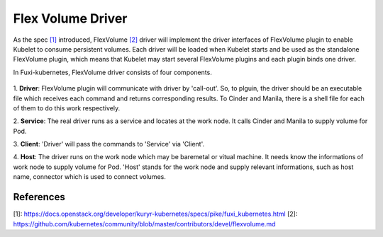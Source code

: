 ..
 This work is licensed under a Creative Commons Attribution 3.0 Unported
 License.

 http://creativecommons.org/licenses/by/3.0/legalcode

Flex Volume Driver
==================

As the spec `[1]`_ introduced, FlexVolume `[2]`_ driver will implement the driver
interfaces of FlexVolume plugin to enable Kubelet to consume persistent
volumes. Each driver will be loaded when Kubelet starts and be used as
the standalone FlexVolume plugin, which means that Kubelet may start
several FlexVolume plugins and each plugin binds one driver.

In Fuxi-kubernetes, FlexVolume driver consists of four components.

.. figure:: ../../images/flex_volume_driver.png
    :alt: FlexVolume Driver
    :align: center

1. **Driver**:
FlexVolume plugin will communicate with driver by 'call-out'. So, to plguin,
the driver should be an executable file which receives each command and
returns corresponding results. To Cinder and Manila, there is a shell
file for each of them to do this work respectively.

2. **Service**:
The real driver runs as a service and locates at the work node. It
calls Cinder and Manila to supply volume for Pod.

3. **Client**:
'Driver' will pass the commands to 'Service' via 'Client'.

4. **Host**:
The driver runs on the work node which may be baremetal or vitual machine.
It needs know the informations of work node to supply volume for Pod. 'Host'
stands for the work node and supply relevant informations, such as host name,
connector which is used to connect volumes.


References
----------
_`[1]`: https://docs.openstack.org/developer/kuryr-kubernetes/specs/pike/fuxi_kubernetes.html
_`[2]`: https://github.com/kubernetes/community/blob/master/contributors/devel/flexvolume.md
